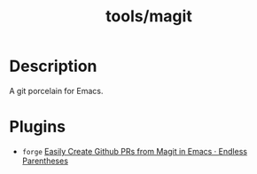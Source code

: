 :PROPERTIES:
:ID:       440b0036-e02a-4e45-a7ce-9ed5b0b25bb6
:END:
#+title: tools/magit
* Description
A git porcelain for Emacs.
* Plugins
+ =forge= [[http://endlessparentheses.com/easily-create-github-prs-from-magit.html][Easily Create Github PRs from Magit in Emacs · Endless Parentheses]]
